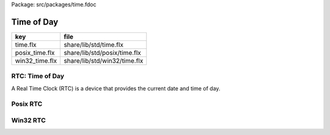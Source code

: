 Package: src/packages/time.fdoc


===========
Time of Day
===========

============== ============================
key            file                         
============== ============================
time.flx       share/lib/std/time.flx       
posix_time.flx share/lib/std/posix/time.flx 
win32_time.flx share/lib/std/win32/time.flx 
============== ============================


RTC: Time of Day
================

A Real Time Clock (RTC) is a device that provides the
current date and time of day.


.. index:: Time_class
.. index:: Time
.. code-block:: felix
  //[time.flx]
  class Time_class [os] {
    virtual gen time: 1 -> double; // time in seconds since Jan 1 1970 UTC, seconds
  }
  
  open class Time {
  if PLAT_WIN32 do
    inherit Win32Time;
  else
    inherit PosixTime;
  done
    rename fun sleep =  Faio::sleep; 
  }
  
Posix RTC
=========



.. index:: PosixTime
.. code-block:: felix
  //[posix_time.flx]
  
  class PosixTime
  {
    requires Posix_headers::sys_time_h;
  
    private type time_t = "time_t";
    private type suseconds_t = "suseconds_t";
  
    private fun _ctor_double: time_t -> double = "static_cast<double>($1)";
    private fun _ctor_double: suseconds_t -> double = "static_cast<double>($1)";
  
    private cstruct timeval {
      tv_sec: time_t;
      tv_usec: suseconds_t;
    };
  
    private proc gettimeofday: &timeval = "gettimeofday($1, NULL);";
  
    inherit Time_class[Posix];
  
    instance Time_class[Posix] {
      gen time () : double = {
        var tv:timeval;
        gettimeofday(&tv);
        return tv.tv_sec.double + tv.tv_usec.double / 1.0e6;
      }
    }
  }
  
Win32 RTC
=========


